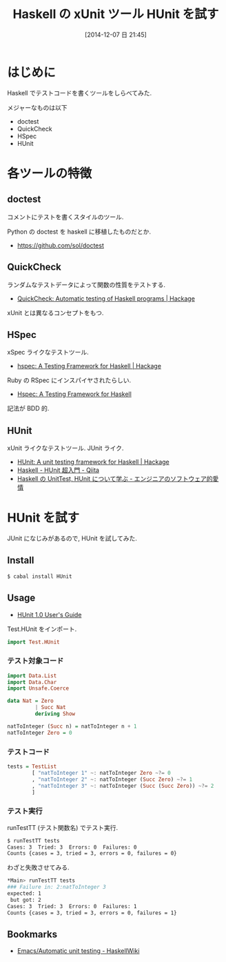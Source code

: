 #+BLOG: Futurismo
#+POSTID: 2792
#+DATE: [2014-12-07 日 21:45]
#+OPTIONS: toc:nil num:nil todo:nil pri:nil tags:nil ^:nil TeX:nil
#+CATEGORY: 技術メモ
#+TAGS: Haskell, TDD
#+DESCRIPTION:Haskell の xUnit ツール HUnit を試す
#+TITLE: Haskell の xUnit ツール HUnit を試す

* はじめに
  Haskell でテストコードを書くツールをしらべてみた.

  メジャーなものは以下
  - doctest
  - QuickCheck
  - HSpec
  - HUnit

* 各ツールの特徴
** doctest
   コメントにテストを書くスタイルのツール.

   Python の doctest を haskell に移植したものだとか.
   - https://github.com/sol/doctest

** QuickCheck
   ランダムなテストデータによって関数の性質をテストする.
   - [[http://hackage.haskell.org/package/QuickCheck][QuickCheck: Automatic testing of Haskell programs | Hackage]]   

   xUnit とは異なるコンセプトをもつ.

** HSpec
   xSpec ライクなテストツール.
   - [[https://hackage.haskell.org/package/hspec][hspec: A Testing Framework for Haskell | Hackage]]

   Ruby の RSpec にインスパイヤされたらしい.
   - [[http://hspec.github.io/][Hspec: A Testing Framework for Haskell]]

   記法が BDD 的.

** HUnit
  xUnit ライクなテストツール. JUnit ライク.
  - [[https://hackage.haskell.org/package/HUnit][HUnit: A unit testing framework for Haskell | Hackage]]
  - [[http://qiita.com/7shi/items/9fb326a87de6c3083784][Haskell - HUnit 超入門 - Qiita]]
  - [[http://d.hatena.ne.jp/E_Mattsan/20121020/1350707524][Haskell の UnitTest, HUnit について学ぶ - エンジニアのソフトウェア的愛情]]

* HUnit を試す
  JUnit になじみがあるので, HUnit を試してみた.

** Install
  #+begin_src bash
  $ cabal install HUnit
  #+end_src
  
** Usage
    - [[http://hunit.sourceforge.net/HUnit-1.0/Guide.html][HUnit 1.0 User's Guide]]

    Test.HUnit をインポート.

#+begin_src haskell
import Test.HUnit
#+end_src

*** テスト対象コード

#+begin_src haskell
import Data.List
import Data.Char
import Unsafe.Coerce

data Nat = Zero
         | Succ Nat
         deriving Show

natToInteger (Succ n) = natToInteger n + 1
natToInteger Zero = 0
#+end_src

*** テストコード

#+begin_src haskell
tests = TestList
        [ "natToInteger 1" ~: natToInteger Zero ~?= 0
        , "natToInteger 2" ~: natToInteger (Succ Zero) ~?= 1
        , "natToInteger 3" ~: natToInteger (Succ (Succ Zero)) ~?= 2
        ]
#+end_src

*** テスト実行
    runTestTT (テスト関数名) でテスト実行.

#+begin_src bash
$ runTestTT tests
Cases: 3  Tried: 3  Errors: 0  Failures: 0
Counts {cases = 3, tried = 3, errors = 0, failures = 0}
#+end_src

わざと失敗させてみる.

#+begin_src bash
*Main> runTestTT tests
### Failure in: 2:natToInteger 3
expected: 1
 but got: 2
Cases: 3  Tried: 3  Errors: 0  Failures: 1
Counts {cases = 3, tried = 3, errors = 0, failures = 1}
#+end_src

** Bookmarks
   - [[https://www.haskell.org/haskellwiki/Emacs/Automatic_unit_testing][Emacs/Automatic unit testing - HaskellWiki]]
